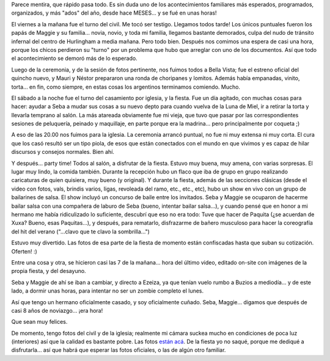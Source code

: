 .. title: Y se casó Seba...
.. slug: y_se_caso_seba
.. date: 2007-12-10 07:47:14 UTC-03:00
.. tags: General
.. category: 
.. link: 
.. description: 
.. type: text
.. author: cHagHi
.. from_wp: True

Parece mentira, que rápido pasa todo. Es sin duda uno de los
acontecimientos familiares más esperados, programados, organizados, y
más "ados" del año, desde hace MESES... y se fué en unas horas!

El viernes a la mañana fue el turno del civil. Me tocó ser testigo.
Llegamos todos tarde! Los únicos puntuales fueron los papás de Maggie y
su familia... novia, novio, y toda mi familia, llegamos bastante
demorados, culpa del nudo de tránsito infernal del centro de Hurlingham
a media mañana. Pero todo bien. Después nos comimos una espera de casi
una hora, porque los chicos perdieron su "turno" por un problema que
hubo que arreglar con uno de los documentos. Así que todo el
acontecimiento se demoró más de lo esperado.

|image0| |IMGP2704.JPG|

Luego de la ceremonia, y de la sesión de fotos pertinente, nos fuimos
todos a Bella Vista; fue el estreno oficial del quincho nuevo, y Mauri y
Néstor prepararon una ronda de choripanes y lomitos. Además había
empanadas, vinito, torta... en fin, como siempre, en estas cosas los
argentinos terminamos comiendo. Mucho.

|IMGP2720.JPG| |IMGP2708.JPG| |IMGP2721.JPG|

El sábado a la noche fue el turno del casamiento por iglesia, y la
fiesta. Fue un día agitado, con muchas cosas para hacer: ayudar a Seba a
mudar sus cosas a su nuevo depto para cuando vuelva de la Luna de Miel,
ir a retirar la torta y llevarla temprano al salón. La más atareada
obviamente fue mi vieja, que tuvo que pasar por las correspondientes
sesiones de peluquería, peinado y maquillaje, en parte porque era la
madrina... pero principalmente por coqueta ;)

|IMGP2735.JPG| |IMGP2737.JPG|

A eso de las 20.00 nos fuimos para la iglesia. La ceremonia arrancó
puntual, no fue ni muy extensa ni muy corta. El cura que los casó
resultó ser un tipo piola, de esos que están conectados con el mundo en
que vivimos y es capaz de hilar discursos y consejos normales. Bien ahí.

|IMGP2746.JPG| |IMGP2748.JPG|

Y después... party time! Todos al salón, a disfrutar de la fiesta.
Estuvo muy buena, muy amena, con varias sorpresas. El lugar muy lindo,
la comida también. Durante la recepción hubo un flaco que iba de grupo
en grupo realizando caricaturas de quien quisiera, muy bueno (y
original). Y durante la fiesta, además de las secciones clásicas (desde
el video con fotos, vals, brindis varios, ligas, revoleada del ramo,
etc., etc., etc), hubo un show en vivo con un grupo de bailarines de
salsa. El show incluyó un concurso de baile entre los invitados. Seba y
Maggie se ocuparon de hacerme bailar salsa con una compañera de laburo
de Seba (bueno, intentar bailar salsa...), y cuando pensé que en honor a
mi hermano me había ridiculizado lo suficiente, descubrí que eso no era
todo: Tuve que hacer de Paquita (¿se acuerdan de Xuxa? Bueno, esas
Paquitas...), y después, para rematarlo, disfrazarme de bañero musculoso
para hacer la coreografía del hit del verano ("...clavo que te clavo la
sombrilla...")

Estuvo muy divertido. Las fotos de esa parte de la fiesta de momento
están confiscadas hasta que suban su cotización. Oferten! :)

Entre una cosa y otra, se hicieron casi las 7 de la mañana... hora del
último video, editado on-site con imágenes de la propia fiesta, y del
desayuno.

Seba y Maggie de ahí se iban a cambiar, y directo a Ezeiza, ya que
tenían vuelo rumbo a Buzios a mediodía... y de este lado, a dormir unas
horas, para intentar no ser un zombie completo el lunes.

Así que tengo un hermano oficialmente casado, y soy oficialmente cuñado.
Seba, Maggie... digamos que después de casi 8 años de noviazgo... ¡era
hora!

Que sean muy felices.

De momento, tengo fotos del civil y de la iglesia; realmente mi cámara
suckea mucho en condiciones de poca luz (interiores) así que la calidad
es bastante pobre. Las fotos `están acá`_. De la fiesta yo no saqué,
porque me dediqué a disfrutarla... así que habrá que esperar las fotos
oficiales, o las de algún otro familiar.

 

.. _están acá: http://www.flickr.com/photos/chaghi/sets/72157603423560115/

.. |image0| image:: http://farm3.static.flickr.com/2344/2098742631_fa8bac8ecd_m.jpg
   :target: http://www.flickr.com/photos/chaghi/2098742631/
.. |IMGP2704.JPG| image:: http://farm3.static.flickr.com/2189/2099576026_bd9f550786_m.jpg
   :target: http://www.flickr.com/photos/chaghi/2099576026/
.. |IMGP2720.JPG| image:: http://farm3.static.flickr.com/2057/2099630164_2ca1f290ff_m.jpg
   :target: http://www.flickr.com/photos/chaghi/2099630164/
.. |IMGP2708.JPG| image:: http://farm3.static.flickr.com/2369/2099590296_74602e3a4a_m.jpg
   :target: http://www.flickr.com/photos/chaghi/2099590296/
.. |IMGP2721.JPG| image:: http://farm3.static.flickr.com/2342/2098855511_4087eb5b69_m.jpg
   :target: http://www.flickr.com/photos/chaghi/2098855511/
.. |IMGP2735.JPG| image:: http://farm3.static.flickr.com/2205/2098883347_51c796f697_m.jpg
   :target: http://www.flickr.com/photos/chaghi/2098883347/
.. |IMGP2737.JPG| image:: http://farm3.static.flickr.com/2081/2099669602_76ab67a17d_m.jpg
   :target: http://www.flickr.com/photos/chaghi/2099669602/
.. |IMGP2746.JPG| image:: http://farm3.static.flickr.com/2295/2098925239_218cf59bdd_m.jpg
   :target: http://www.flickr.com/photos/chaghi/2098925239/
.. |IMGP2748.JPG| image:: http://farm3.static.flickr.com/2191/2099712048_28a7125a18_m.jpg
   :target: http://www.flickr.com/photos/chaghi/2099712048/
